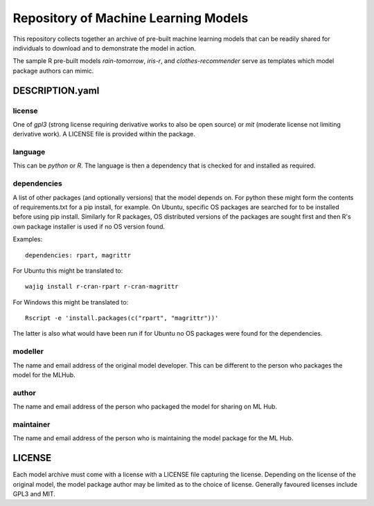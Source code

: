 =====================================
Repository of Machine Learning Models
=====================================

This repository collects together an archive of pre-built machine
learning models that can be readily shared for individuals to download
and to demonstrate the model in action. 

The sample R pre-built models *rain-tomorrow*, *iris-r*, and
*clothes-recommender* serve as templates which model package authors
can mimic.

DESCRIPTION.yaml
================

license
-------

One of *gpl3* (strong license requiring derivative works to also be open
source) or *mit* (moderate license not limiting derivative work). A
LICENSE file is provided within the package.

language
--------

This can be *python* or *R*. The language is then a dependency that is
checked for and installed as required.

dependencies
------------

A list of other packages (and optionally versions) that the model
depends on. For python these might form the contents of
requirements.txt for a pip install, for example. On Ubuntu, specific
OS packages are searched for to be installed before using pip
install. Similarly for R packages, OS distributed versions of the
packages are sought first and then R's own package installer is used
if no OS version found.

Examples::

  dependencies: rpart, magrittr

For Ubuntu this might be translated to::

  wajig install r-cran-rpart r-cran-magrittr

For Windows this might be translated to::

  Rscript -e 'install.packages(c("rpart", "magrittr"))'

The latter is also what would have been run if for Ubuntu no OS
packages were found for the dependencies.

modeller
--------

The name and email address of the original model developer. This can
be different to the person who packages the model for the MLHub.

author
------

The name and email address of the person who packaged the model for
sharing on ML Hub.

maintainer
----------

The name and email address of the person who is maintaining the model
package for the ML Hub.

LICENSE
=======

Each model archive must come with a license with a LICENSE file
capturing the license. Depending on the license of the original model,
the model package author may be limited as to the choice of
license. Generally favoured licenses include GPL3 and MIT.

